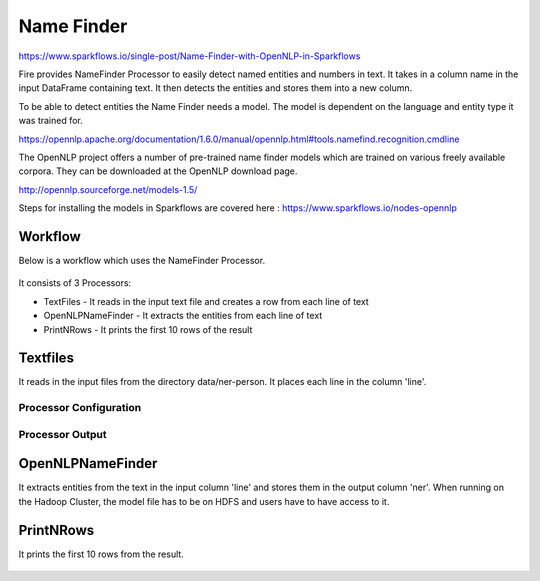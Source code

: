 Name Finder
===========

https://www.sparkflows.io/single-post/Name-Finder-with-OpenNLP-in-Sparkflows

Fire provides NameFinder Processor to easily detect named entities and numbers in text. It takes in a column name in the input DataFrame containing text. It then detects the entities and stores them into a new column.

To be able to detect entities the Name Finder needs a model. The model is dependent on the language and entity type it was trained for.

https://opennlp.apache.org/documentation/1.6.0/manual/opennlp.html#tools.namefind.recognition.cmdline

 
The OpenNLP project offers a number of pre-trained name finder models which are trained on various freely available corpora. They can be downloaded at the OpenNLP download page.

http://opennlp.sourceforge.net/models-1.5/

 
Steps for installing the models in Sparkflows are covered here : https://www.sparkflows.io/nodes-opennlp

Workflow
--------

Below is a workflow which uses the NameFinder Processor.

.. figure:: ../../_assets/tutorials/nlp/namefinder/1.png
   :alt: Workflow
   :align: center
   :width: 60%
   
It consists of 3 Processors:

* TextFiles - It reads in the input text file and creates a row from each line of text
* OpenNLPNameFinder - It extracts the entities from each line of text
* PrintNRows - It prints the first 10 rows of the result

Textfiles
---------

It reads in the input files from the directory data/ner-person. It places each line in the column 'line'.

Processor Configuration
++++++++++++++++++

.. figure:: ../../_assets/tutorials/nlp/namefinder/2.png
   :alt: Workflow
   :align: center
   :width: 60%
   
Processor Output
++++++++++++++++

.. figure:: ../../_assets/tutorials/nlp/namefinder/2a.png
   :alt: Workflow
   :align: center
   :width: 60%   
   
OpenNLPNameFinder
-----------------

It extracts entities from the text in the input column 'line' and stores them in the output column 'ner'. When running on the Hadoop Cluster, the model file has to be on HDFS and users have to have access to it.

.. figure:: ../../_assets/tutorials/nlp/namefinder/3.png
   :alt: Workflow
   :align: center
   :width: 60%
   
PrintNRows
----------

It prints the first 10 rows from the result.

.. figure:: ../../_assets/tutorials/nlp/namefinder/4.png
   :alt: Workflow
   :align: center
   :width: 60%
   

